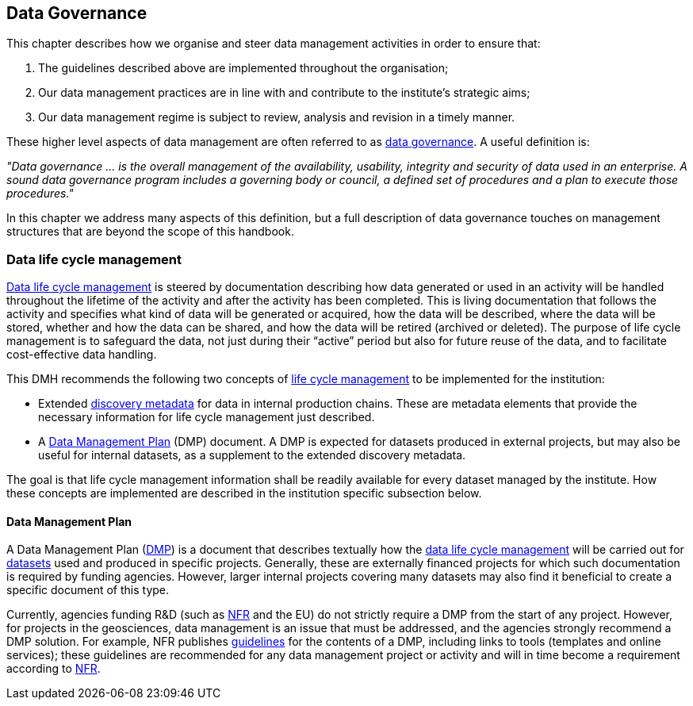 [[data-governance]]
== Data Governance
:xrefstyle: short

This chapter describes how we organise and steer data management activities in order to ensure that: 

. The guidelines described above are implemented throughout the organisation; 
. Our data management practices are in line with and contribute to the institute’s strategic aims; 
. Our data management regime is subject to review, analysis and revision in a timely manner.

These higher level aspects of data management are often referred to as <<data-governance,data governance>>. A useful definition is:

[DEFINITION]
====
_"Data governance ... is the overall management of the availability, usability, integrity and security of data used in an enterprise.  A sound data governance program includes a governing body or council, a defined set of procedures and a plan to execute those procedures."_
====

In this chapter we address many aspects of this definition, but a full description of data governance touches on management structures that are beyond the scope of this handbook.

[[ch-data-life-cycl]]
=== Data life cycle management

<<glossary-data-life-cycle-management,Data life cycle management>> is steered by documentation describing how data generated or used in an activity will be handled throughout the lifetime of the activity and after the activity has been completed. This is living documentation that follows the activity and specifies what kind of data will be generated or acquired, how the data will be described, where the data will be stored, whether and how the data can be shared, and how the data will be retired (archived or deleted). The purpose of life cycle management is to safeguard the data, not just during their “active” period but also for future reuse of the data, and to facilitate cost-effective data handling.
 
This DMH recommends the following two concepts of <<data-life-cycle-managment,life cycle management>> to be implemented for the institution:
 
* Extended <<glossary-discovery-metadata,discovery metadata>> for data in internal production chains. These are metadata elements that provide the necessary information for life cycle management just described.
* A <<dmp,Data Management Plan>> (DMP) document. A DMP is expected for datasets produced in external projects, but may also be useful for internal datasets, as a supplement to the extended discovery metadata.
 
The goal is that life cycle management information shall be readily available for every dataset managed by the institute. How these concepts are implemented are described in the institution specific subsection below.
// add link 

[[generic-dmp]]
==== Data Management Plan

A Data Management Plan (<<dmp,DMP>>) is a document that describes textually how the <<glossary-data-life-cycle-management,data life cycle management>> will be carried out for <<glossary-dataset,datasets>> used and produced in specific projects. Generally, these are externally financed projects for which such documentation is required by funding agencies. However, larger internal projects covering many datasets may also find it beneficial to create a specific document of this type.
 
Currently, agencies funding R&D (such as <<nfr,NFR>> and the EU) do not strictly require a DMP from the start of any project. However, for projects in the geosciences, data management is an issue that must be addressed, and the agencies strongly recommend a DMP solution. For example, NFR publishes https://www.forskningsradet.no/en/Adviser-research-policy/open-science/open-access-to-research-data/[guidelines] for the contents of a DMP, including links to tools (templates and online services); these guidelines are recommended for any data management project or activity and will in time become a requirement according to <<nfr,NFR>>.


